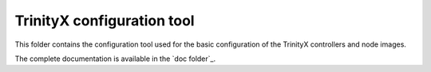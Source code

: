 
.. vim: tw=0


TrinityX configuration tool
===========================

This folder contains the configuration tool used for the basic configuration of the TrinityX controllers and node images.

The complete documentation is available in the `doc folder`_.


.. Relative links

.. _doc: ../doc/README.rst

